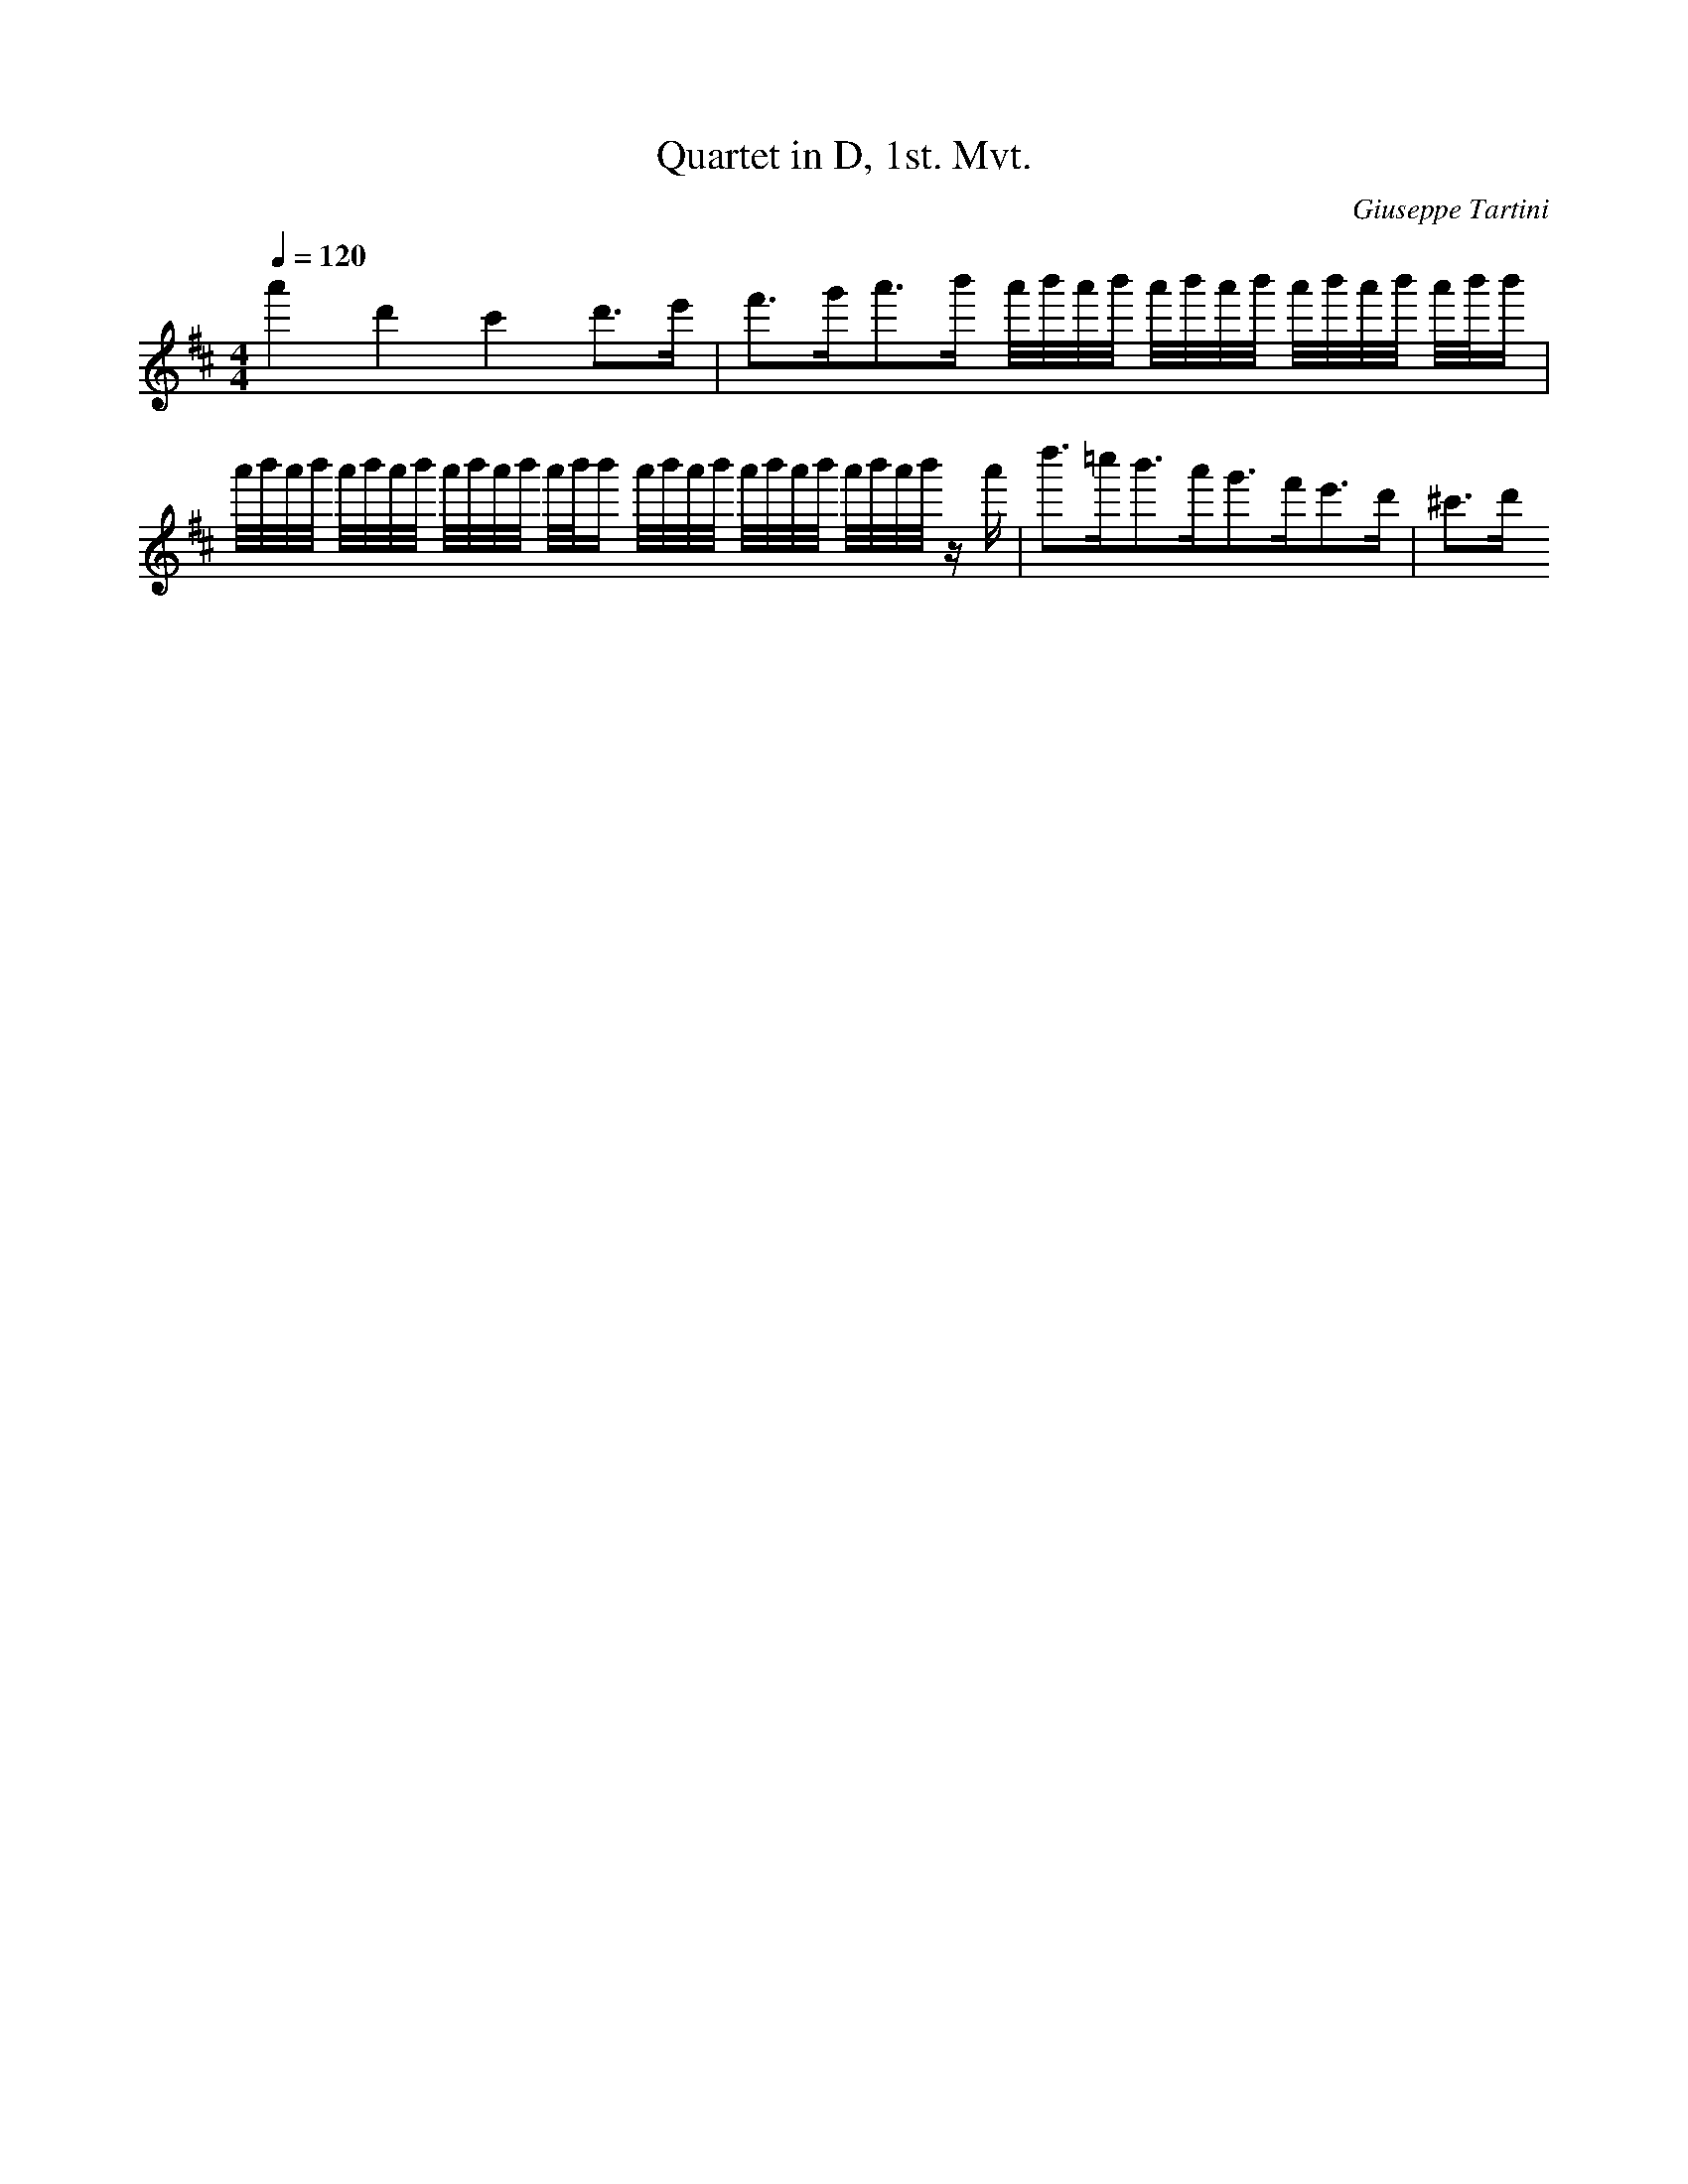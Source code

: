 X: 7319
T: Quartet in D, 1st. Mvt.
C: Giuseppe Tartini
M: 4/4
L: 1/16
Q:1/4=120
K:D % 2 sharps
a'4 d'4 c'4 d'3e'| \
f'3g'2<a'2b' a'/2b'/2a'/2b'/2 a'/2b'/2a'/2b'/2 a'/2b'/2a'/2b'/2 a'/2b'/2b'| \
a'/2b'/2a'/2b'/2 a'/2b'/2a'/2b'/2 a'/2b'/2a'/2b'/2 a'/2b'/2b' a'/2b'/2a'/2b'/2 a'/2b'/2a'/2b'/2 a'/2b'/2a'/2b'/2 za'| \
d''3=c''2<b'2a'2<g'2f'2<e'2d'| \
^c'3d' 
